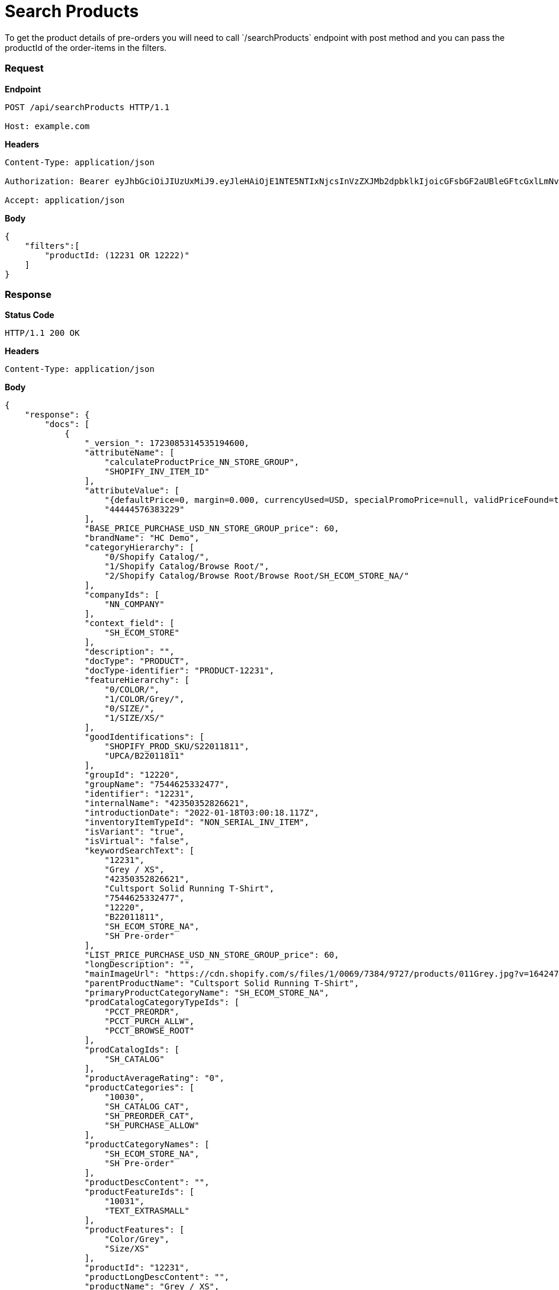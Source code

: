 = Search Products
To get the product details of pre-orders you will need to call `/searchProducts` endpoint with post method and you can pass the productId of the order-items in the filters.

=== *Request*
*Endpoint*
----
POST /api/searchProducts HTTP/1.1

Host: example.com
----
*Headers*
----
Content-Type:​ application/json

Authorization: Bearer eyJhbGciOiJIUzUxMiJ9.eyJleHAiOjE1NTE5NTIxNjcsInVzZXJMb2dpbklkIjoicGFsbGF2aUBleGFtcGxlLmNvbSJ9.VREDB8Mul9q4sdeNQAvhikVdpDJKKoMBfiBbeQTQOn5e5eOj6XdXnHNAguMpgXk8KXhj_scLDdlfe0HCKPp7HQ

Accept: application/json
----
*Body*
[source, json]
----------------------------------------------------------------
{
    "filters":[
        "productId: (12231 OR 12222)"
    ]
}
----------------------------------------------------------------
=== *Response*

*Status Code*
----
HTTP/1.1​ ​200​ ​OK
----

*Headers*
----
Content-Type: application/json
----
*Body*
[source, json]
----------------------------------------------------------------
{
    "response": {
        "docs": [
            {
                "_version_": 1723085314535194600,
                "attributeName": [
                    "calculateProductPrice_NN_STORE_GROUP",
                    "SHOPIFY_INV_ITEM_ID"
                ],
                "attributeValue": [
                    "{defaultPrice=0, margin=0.000, currencyUsed=USD, specialPromoPrice=null, validPriceFound=true, competitivePrice=null, price=60.000, orderItemPriceInfos=[], isSale=false, averageCost=60.000, wholesalePrice=0, listPrice=60.000, basePrice=60.000}",
                    "44444576383229"
                ],
                "BASE_PRICE_PURCHASE_USD_NN_STORE_GROUP_price": 60,
                "brandName": "HC Demo",
                "categoryHierarchy": [
                    "0/Shopify Catalog/",
                    "1/Shopify Catalog/Browse Root/",
                    "2/Shopify Catalog/Browse Root/Browse Root/SH_ECOM_STORE_NA/"
                ],
                "companyIds": [
                    "NN_COMPANY"
                ],
                "context_field": [
                    "SH_ECOM_STORE"
                ],
                "description": "",
                "docType": "PRODUCT",
                "docType-identifier": "PRODUCT-12231",
                "featureHierarchy": [
                    "0/COLOR/",
                    "1/COLOR/Grey/",
                    "0/SIZE/",
                    "1/SIZE/XS/"
                ],
                "goodIdentifications": [
                    "SHOPIFY_PROD_SKU/S22011811",
                    "UPCA/B22011811"
                ],
                "groupId": "12220",
                "groupName": "7544625332477",
                "identifier": "12231",
                "internalName": "42350352826621",
                "introductionDate": "2022-01-18T03:00:18.117Z",
                "inventoryItemTypeId": "NON_SERIAL_INV_ITEM",
                "isVariant": "true",
                "isVirtual": "false",
                "keywordSearchText": [
                    "12231",
                    "Grey / XS",
                    "42350352826621",
                    "Cultsport Solid Running T-Shirt",
                    "7544625332477",
                    "12220",
                    "B22011811",
                    "SH_ECOM_STORE_NA",
                    "SH Pre-order"
                ],
                "LIST_PRICE_PURCHASE_USD_NN_STORE_GROUP_price": 60,
                "longDescription": "",
                "mainImageUrl": "https://cdn.shopify.com/s/files/1/0069/7384/9727/products/011Grey.jpg?v=1642474446",
                "parentProductName": "Cultsport Solid Running T-Shirt",
                "primaryProductCategoryName": "SH_ECOM_STORE_NA",
                "prodCatalogCategoryTypeIds": [
                    "PCCT_PREORDR",
                    "PCCT_PURCH_ALLW",
                    "PCCT_BROWSE_ROOT"
                ],
                "prodCatalogIds": [
                    "SH_CATALOG"
                ],
                "productAverageRating": "0",
                "productCategories": [
                    "10030",
                    "SH_CATALOG_CAT",
                    "SH_PREORDER_CAT",
                    "SH_PURCHASE_ALLOW"
                ],
                "productCategoryNames": [
                    "SH_ECOM_STORE_NA",
                    "SH Pre-order"
                ],
                "productDescContent": "",
                "productFeatureIds": [
                    "10031",
                    "TEXT_EXTRASMALL"
                ],
                "productFeatures": [
                    "Color/Grey",
                    "Size/XS"
                ],
                "productId": "12231",
                "productLongDescContent": "",
                "productName": "Grey / XS",
                "productSalesChannel": [
                    "Shopify"
                ],
                "productStoreIds": [
                    "SH_ECOM_STORE"
                ],
                "productTypeId": "FINISHED_GOOD",
                "sellingDate": [
                    "2022-01-18T03:00:18.105Z"
                ],
                "sku": "42350352826621",
                "spellchecker": "Grey / XS",
                "taxable": "Y",
                "title": "Product Grey / XS.",
                "upc": "B22011811"
            },
            {
                "_version_": 1723085871111995400,
                "attributeName": [
                    "calculateProductPrice_NN_STORE_GROUP",
                    "SHOPIFY_INV_ITEM_ID",
                    "STORE_3"
                ],
                "attributeValue": [
                    "{defaultPrice=0, margin=0.000, currencyUsed=USD, specialPromoPrice=null, validPriceFound=true, competitivePrice=null, price=60.000, orderItemPriceInfos=[], isSale=false, averageCost=60.000, wholesalePrice=0, listPrice=60.000, basePrice=60.000}",
                    "44444576088317",
                    "40663"
                ],
                "BASE_PRICE_PURCHASE_USD_NN_STORE_GROUP_price": 60,
                "brandName": "HC Demo",
                "categoryHierarchy": [
                    "0/Shopify Catalog/",
                    "1/Shopify Catalog/Browse Root/",
                    "2/Shopify Catalog/Browse Root/Browse Root/SH_ECOM_STORE_NA/"
                ],
                "companyIds": [
                    "NN_COMPANY"
                ],
                "context_field": [
                    "SH_ECOM_STORE"
                ],
                "description": "",
                "docType": "PRODUCT",
                "docType-identifier": "PRODUCT-12222",
                "featureHierarchy": [
                    "0/COLOR/",
                    "1/COLOR/Teal Blue/",
                    "0/SIZE/",
                    "1/SIZE/S/"
                ],
                "goodIdentifications": [
                    "SHOPIFY_PROD_SKU/S22011802",
                    "UPCA/B22011802"
                ],
                "groupId": "12220",
                "groupName": "7544625332477",
                "identifier": "12222",
                "internalName": "42350352531709",
                "introductionDate": "2022-01-18T03:00:17.531Z",
                "inventoryItemTypeId": "NON_SERIAL_INV_ITEM",
                "isVariant": "true",
                "isVirtual": "false",
                "keywordSearchText": [
                    "12222",
                    "Teal Blue / S",
                    "42350352531709",
                    "Cultsport Solid Running T-Shirt",
                    "7544625332477",
                    "12220",
                    "B22011802",
                    "SH_ECOM_STORE_NA",
                    "SH Pre-order"
                ],
                "LIST_PRICE_PURCHASE_USD_NN_STORE_GROUP_price": 60,
                "longDescription": "",
                "mainImageUrl": "https://cdn.shopify.com/s/files/1/0069/7384/9727/products/001TealBlue.jpg?v=1642474444",
                "parentProductName": "Cultsport Solid Running T-Shirt",
                "primaryProductCategoryName": "SH_ECOM_STORE_NA",
                "prodCatalogCategoryTypeIds": [
                    "PCCT_PREORDR",
                    "PCCT_PURCH_ALLW",
                    "PCCT_BROWSE_ROOT"
                ],
                "prodCatalogIds": [
                    "SH_CATALOG"
                ],
                "productAverageRating": "0",
                "productCategories": [
                    "10030",
                    "SH_CATALOG_CAT",
                    "SH_PREORDER_CAT",
                    "SH_PURCHASE_ALLOW"
                ],
                "productCategoryNames": [
                    "SH_ECOM_STORE_NA",
                    "SH Pre-order"
                ],
                "productDescContent": "",
                "productFeatureIds": [
                    "10030",
                    "TEXT_SMALL"
                ],
                "productFeatures": [
                    "Color/Teal Blue",
                    "Size/S"
                ],
                "productId": "12222",
                "productLongDescContent": "",
                "productName": "Teal Blue / S",
                "productSalesChannel": [
                    "Shopify"
                ],
                "productStoreIds": [
                    "SH_ECOM_STORE"
                ],
                "productTypeId": "FINISHED_GOOD",
                "sellingDate": [
                    "2022-01-18T03:00:17.519Z"
                ],
                "sku": "42350352531709",
                "spellchecker": "Teal Blue / S",
                "taxable": "Y",
                "title": "Product Teal Blue / S.",
                "upc": "B22011802"
            }
        ],
        "numFound": 2,
        "start": 0
    },
}
